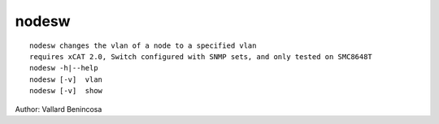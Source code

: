 nodesw
======

::

    nodesw changes the vlan of a node to a specified vlan
    requires xCAT 2.0, Switch configured with SNMP sets, and only tested on SMC8648T
    nodesw -h|--help
    nodesw [-v]  vlan 
    nodesw [-v]  show

Author:  Vallard Benincosa
